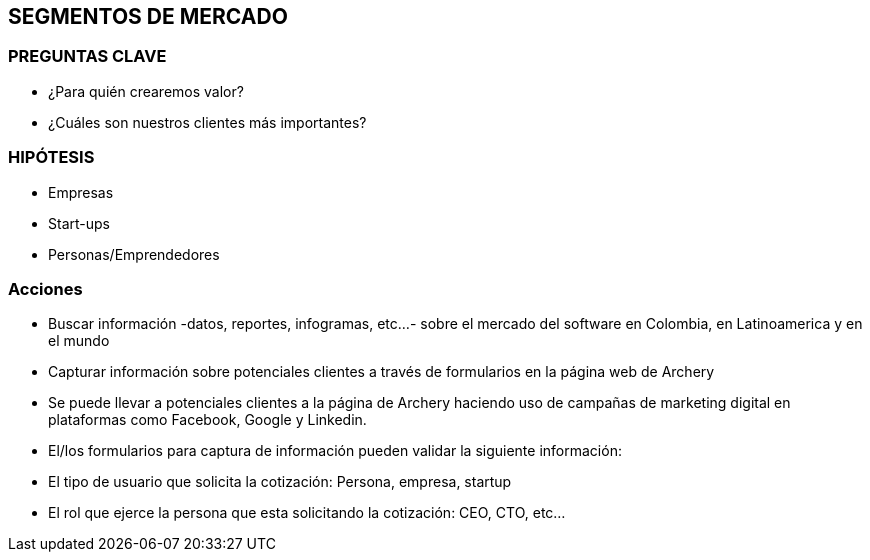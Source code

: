 ## SEGMENTOS DE MERCADO

### PREGUNTAS CLAVE
- ¿Para quién crearemos valor?
- ¿Cuáles son nuestros clientes más importantes?

### HIPÓTESIS
- Empresas
- Start-ups
- Personas/Emprendedores

### Acciones
- Buscar información -datos, reportes, infogramas, etc...- sobre el mercado del software en Colombia, en Latinoamerica y en el mundo
- Capturar información sobre potenciales clientes a través de formularios en la página web de Archery
  - Se puede llevar a potenciales clientes a la página de Archery haciendo uso de campañas de marketing digital en plataformas como Facebook, Google y Linkedin.
  - El/los formularios para captura de información pueden validar la siguiente información: 
    - El tipo de usuario que solicita la cotización: Persona, empresa, startup
    - El rol que ejerce la persona que esta solicitando la cotización: CEO, CTO, etc...
